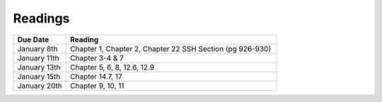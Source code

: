 .. _readings:

Readings
========

.. csv-table::
   :header: Due Date, Reading
   :widths: 20,80

    January 8th, "Chapter 1, Chapter 2, Chapter 22 SSH Section (pg 926-930)"
    January 11th, "Chapter 3-4 & 7"
    January 13th, "Chapter 5, 6, 8, 12.6, 12.9"
    January 15th, "Chapter 14.7, 17"
    January 20th, "Chapter 9, 10, 11"
